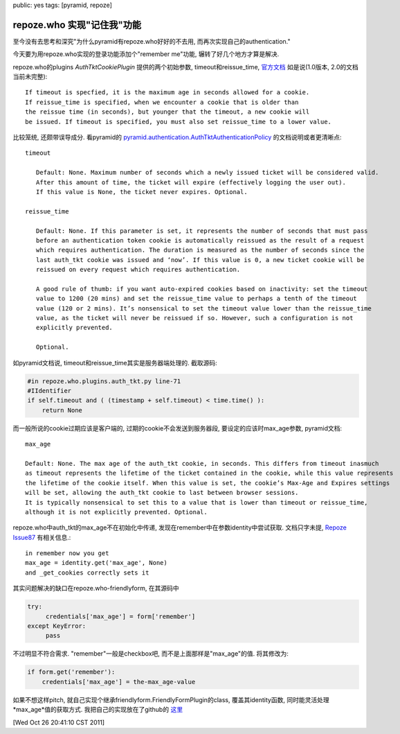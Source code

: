 public: yes
tags: [pyramid, repoze]

========================================
repoze.who 实现"记住我"功能
========================================

至今没有去思考和深究"为什么pyramid有repoze.who好好的不去用, 而再次实现自己的authentication."

今天要为用repoze.who实现的登录功能添加个"remember me"功能, 辗转了好几个地方才算是解决.

repoze.who的plugins *AuthTktCookiePlugin* 提供的两个初始参数, timeout和reissue_time, 
`官方文档 <http://docs.repoze.org/who/1.0/narr.html>`_ 如是说(1.0版本, 2.0的文档当前未完整)::

   If timeout is specfied, it is the maximum age in seconds allowed for a cookie.
   If reissue_time is specified, when we encounter a cookie that is older than
   the reissue time (in seconds), but younger that the timeout, a new cookie will 
   be issued. If timeout is specified, you must also set reissue_time to a lower value.


比较笼统, 还颇带误导成分. 看pyramid的 `pyramid.authentication.AuthTktAuthenticationPolicy 
<http://docs.pylonsproject.org/projects/pyramid/1.2/api/authentication.html#module-pyramid.authentication>`_ 
的文档说明或者更清晰点::
  
   timeout

      Default: None. Maximum number of seconds which a newly issued ticket will be considered valid.
      After this amount of time, the ticket will expire (effectively logging the user out).
      If this value is None, the ticket never expires. Optional.

   reissue_time

      Default: None. If this parameter is set, it represents the number of seconds that must pass 
      before an authentication token cookie is automatically reissued as the result of a request 
      which requires authentication. The duration is measured as the number of seconds since the 
      last auth_tkt cookie was issued and ‘now’. If this value is 0, a new ticket cookie will be 
      reissued on every request which requires authentication.

      A good rule of thumb: if you want auto-expired cookies based on inactivity: set the timeout 
      value to 1200 (20 mins) and set the reissue_time value to perhaps a tenth of the timeout 
      value (120 or 2 mins). It’s nonsensical to set the timeout value lower than the reissue_time 
      value, as the ticket will never be reissued if so. However, such a configuration is not 
      explicitly prevented.

      Optional.

如pyramid文档说, timeout和reissue_time其实是服务器端处理的. 截取源码:

.. sourcecode:: python

   #in repoze.who.plugins.auth_tkt.py line-71
   #IIdentifier
   if self.timeout and ( (timestamp + self.timeout) < time.time() ):
       return None


而一般所说的cookie过期应该是客户端的, 过期的cookie不会发送到服务器段, 要设定的应该时max_age参数, pyramid文档::

    max_age

    Default: None. The max age of the auth_tkt cookie, in seconds. This differs from timeout inasmuch 
    as timeout represents the lifetime of the ticket contained in the cookie, while this value represents 
    the lifetime of the cookie itself. When this value is set, the cookie’s Max-Age and Expires settings 
    will be set, allowing the auth_tkt cookie to last between browser sessions. 
    It is typically nonsensical to set this to a value that is lower than timeout or reissue_time, 
    although it is not explicitly prevented. Optional.


repoze.who中auth_tkt的max_age不在初始化中传递, 发现在remember中在参数identity中尝试获取. 文档只字未提, `Repoze Issue87 <http://bugs.repoze.org/issue87>`_ 有相关信息.::

   in remember now you get					       
   max_age = identity.get('max_age', None)
   and _get_cookies correctly sets it


其实问题解决的缺口在repoze.who-friendlyform, 在其源码中

.. sourcecode:: python

   try:
	credentials['max_age'] = form['remember']
   except KeyError:
        pass

不过明显不符合需求. "remember"一般是checkbox吧, 而不是上面那样是"max_age"的值. 将其修改为:

.. sourcecode:: python
  
   if form.get('remember'):
       credentials['max_age'] = the-max_age-value

如果不想这样pitch, 就自己实现个继承friendlyform.FriendlyFormPlugin的class, 覆盖其identity函数, 同时能灵活处理*max_age*值的获取方式. 我把自己的实现放在了github的 `这里 <https://github.com/Tukki/codesnippet/blob/master/python/friendlyform_fix_rememberme.py>`_

[Wed Oct 26 20:41:10 CST 2011]
